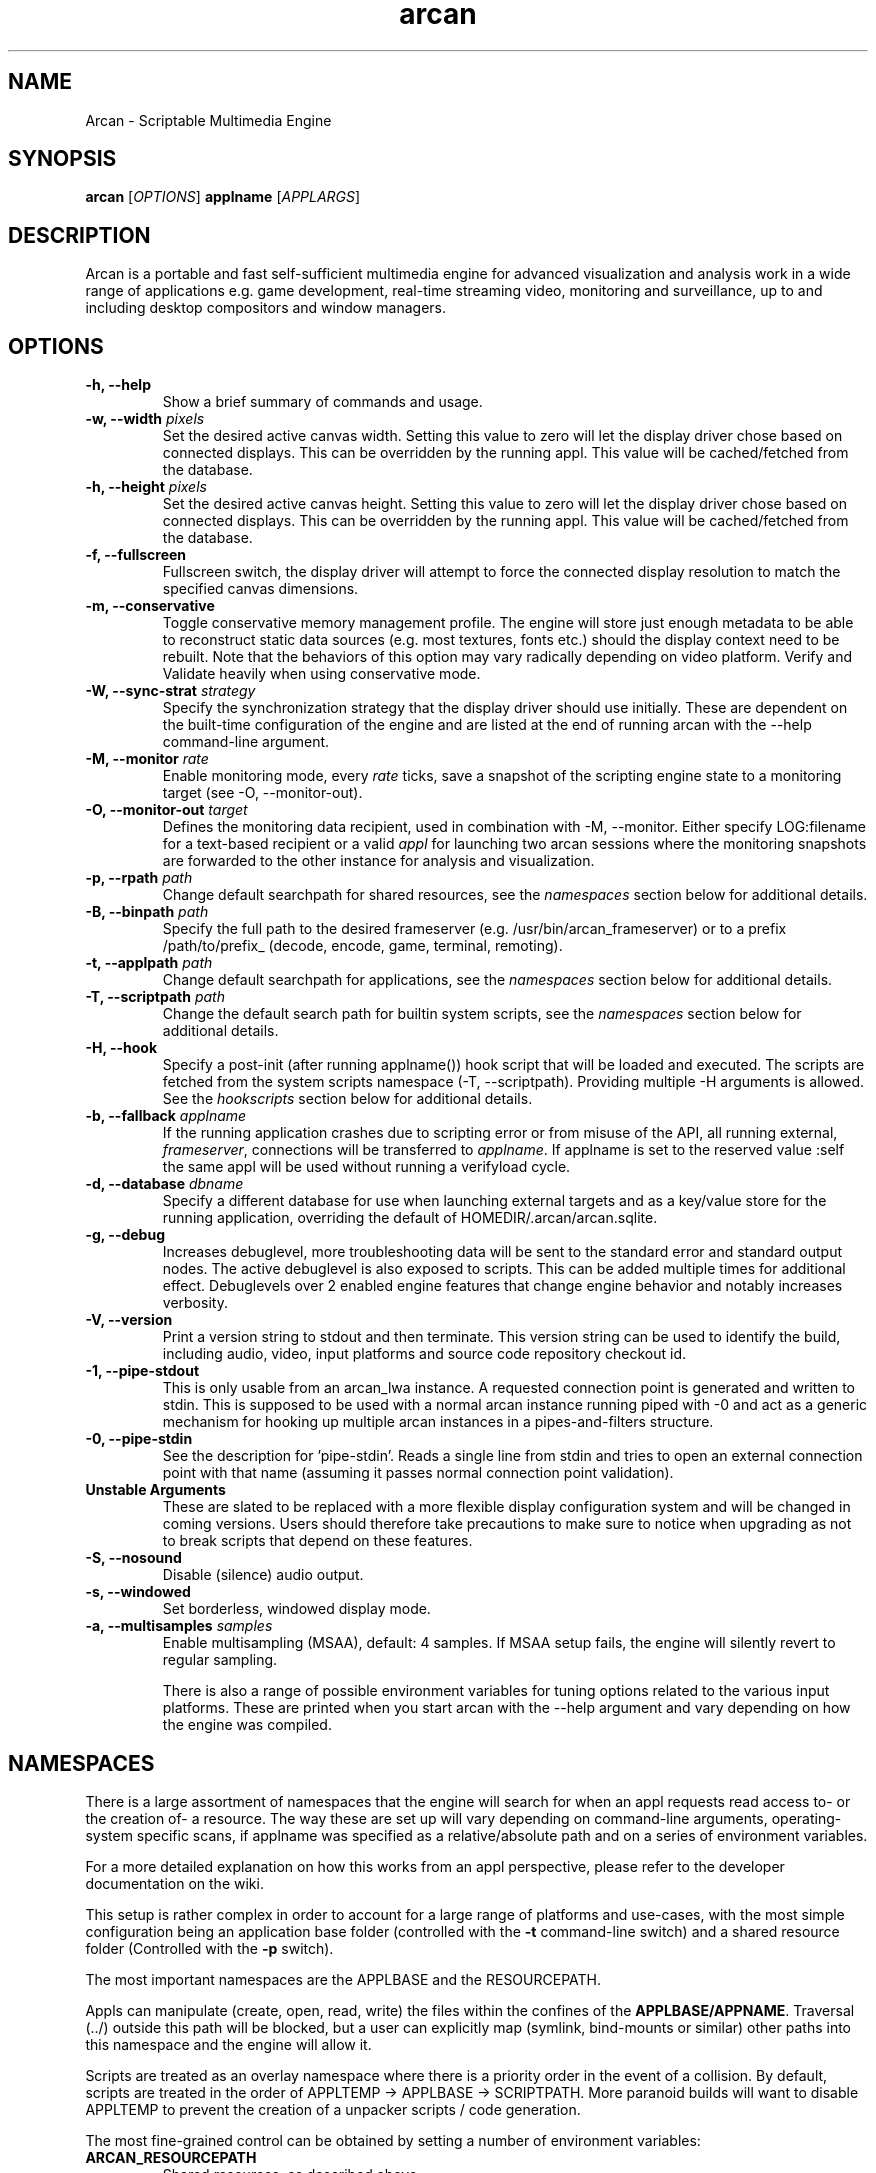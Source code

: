 .\" groff -man -Tascii arcan.1
.TH arcan 1 "August 2015" arcan "User manual"
.SH NAME
Arcan \- Scriptable Multimedia Engine
.SH SYNOPSIS
.B arcan
.RI [ OPTIONS ]
.B applname
.RI [ APPLARGS ]

.SH DESCRIPTION
Arcan is a portable and fast self-sufficient multimedia engine for
advanced visualization and analysis work in a wide range of applications
e.g. game development, real-time streaming video, monitoring and
surveillance, up to and including desktop compositors and window managers.

.SH OPTIONS
.IP "\fB-h, --help\fR"
Show a brief summary of commands and usage.

.IP "\fB-w, --width\fR \fIpixels\fR"
Set the desired active canvas width. Setting this value to zero will let
the display driver chose based on connected displays. This can be overridden
by the running appl. This value will be cached/fetched from the database.

.IP "\fB-h, --height\fR \fIpixels\fR"
Set the desired active canvas height. Setting this value to zero will let
the display driver chose based on connected displays. This can be overridden
by the running appl. This value will be cached/fetched from the database.

.IP "\fB-f, --fullscreen\fR"
Fullscreen switch, the display driver will attempt to force the connected
display resolution to match the specified canvas dimensions.

.IP "\fB-m, --conservative\fR"
Toggle conservative memory management profile. The engine will store just
enough metadata to be able to reconstruct static data sources (e.g. most
textures, fonts etc.) should the display context need to be rebuilt.
Note that the behaviors of this option may vary radically depending on
video platform. Verify and Validate heavily when using conservative mode.

.IP "\fB-W, --sync-strat\fR \fIstrategy\fR"
Specify the synchronization strategy that the display driver should use
initially. These are dependent on the built-time configuration of
the engine and are listed at the end of running arcan with
the --help command-line argument.

.IP "\fB-M, --monitor\fR \fIrate\fR"
Enable monitoring mode, every \fIrate\fR ticks, save a snapshot of the
scripting engine state to a monitoring target (see -O, --monitor-out).

.IP "\fB-O, --monitor-out \fItarget\fR"
Defines the monitoring data recipient, used in combination with -M, --monitor.
Either specify LOG:filename for a text-based recipient or a valid
\fIappl\fR for launching two arcan sessions where the monitoring snapshots
are forwarded to the other instance for analysis and visualization.

.IP "\fB-p, --rpath \fIpath\fR"
Change default searchpath for shared resources, see the \fInamespaces\fR
section below for additional details.

.IP "\fB-B, --binpath \fIpath\fR"
Specify the full path to the desired frameserver (e.g.
/usr/bin/arcan_frameserver) or to a prefix /path/to/prefix_ (decode, encode,
game, terminal, remoting).

.IP "\fB-t, --applpath \fIpath\fR"
Change default searchpath for applications, see the \fInamespaces\fR
section below for additional details.

.IP "\fB-T, --scriptpath \fIpath\fR"
Change the default search path for builtin system scripts, see the
\fInamespaces\fR section below for additional details.

.IP "\fB-H, --hook\fR" \fIscript\fR"
Specify a post-init (after running applname()) hook script that will be loaded
and executed. The scripts are fetched from the system scripts namespace (-T,
--scriptpath). Providing multiple -H arguments is allowed. See the
\fIhookscripts\fR section below for additional details.

.IP "\fB-b, --fallback \fIapplname\fR"
If the running application crashes due to scripting error or from misuse
of the API, all running external, \fIframeserver\fR, connections will be
transferred to \fIapplname\fR. If applname is set to the reserved value
:self the same appl will be used without running a verifyload cycle.

.IP "\fB-d, --database \fIdbname\fR"
Specify a different database for use when launching external targets and
as a key/value store for the running application, overriding the default
of HOMEDIR/.arcan/arcan.sqlite.

.IP "\fB-g, --debug\fR"
Increases debuglevel, more troubleshooting data will be sent to the standard
error and standard output nodes. The active debuglevel is also exposed to
scripts. This can be added multiple times for additional effect. Debuglevels
over 2 enabled engine features that change engine behavior and notably increases
verbosity.

.IP "\fB-V, --version\fR"
Print a version string to stdout and then terminate. This version string
can be used to identify the build, including audio, video, input
platforms and source code repository checkout id.

.IP "\fB-1, --pipe-stdout\fr"
This is only usable from an arcan_lwa instance. A requested connection point
is generated and written to stdin. This is supposed to be used with a normal
arcan instance running piped with -0 and act as a generic mechanism for
hooking up multiple arcan instances in a pipes-and-filters structure.

.IP "\fB-0, --pipe-stdin\fr"
See the description for 'pipe-stdin'. Reads a single line from stdin and tries
to open an external connection point with that name (assuming it passes normal
connection point validation).

.IP "\fB Unstable Arguments\fR"
These are slated to be replaced with a more flexible display configuration
system and will be changed in coming versions. Users should therefore take
precautions to make sure to notice when upgrading as not to break scripts
that depend on these features.

.IP "\fB-S, --nosound\fR"
Disable (silence) audio output.

.IP "\fB-s, --windowed\fR"
Set borderless, windowed display mode.

.IP "\fB-a, --multisamples\fR \fIsamples\fR"
Enable multisampling (MSAA), default: 4 samples. If MSAA setup fails,
the engine will silently revert to regular sampling.

There is also a range of possible environment variables for tuning options
related to the various input platforms. These are printed when you start
arcan with the --help argument and vary depending on how the engine was
compiled.

.SH NAMESPACES
There is a large assortment of namespaces that the engine will search for
when an appl requests read access to- or the creation of- a resource.
The way these are set up will vary depending on command-line arguments,
operating-system specific scans, if applname was specified as a
relative/absolute path and on a series of environment variables.

For a more detailed explanation on how this works from an appl perspective,
please refer to the developer documentation on the wiki.

This setup is rather complex in order to account for a large range of
platforms and use-cases, with the most simple configuration being an
application base folder (controlled with the \fB-t\fR command-line switch)
and a shared resource folder (Controlled with the \fB-p\fR switch).

The most important namespaces are the APPLBASE and the RESOURCEPATH.

Appls can manipulate (create, open, read, write) the files within
the confines of the \fBAPPLBASE/APPNAME\fR. Traversal (../) outside
this path will be blocked, but a user can explicitly map
(symlink, bind-mounts or similar) other paths into this namespace
and the engine will allow it.

Scripts are treated as an overlay namespace where there is a priority order in
the event of a collision. By default, scripts are treated in the order of
APPLTEMP -> APPLBASE -> SCRIPTPATH. More paranoid builds will want to disable
APPLTEMP to prevent the creation of a unpacker scripts / code generation.

The most fine-grained control can be obtained by setting a number of
environment variables:

.IP "\fBARCAN_RESOURCEPATH\fR"
Shared resources, as described above.

.IP "\fBARCAN_SCRIPTPATH\fR"
The system script namespace contains shared scripts that are part of the
general Arcan package to promote optional re-use of higher level analysis
like mouse gestures. The default search-path for this is would be the
share/arcan/scripts install path, though you might want to override this
for custom setups or development purposes.

.IP "\fBARCAN_APPLTEMPPATH\fR"
Used when there is a need to split the folder that an appl can use as a
writable (delete, create, update) backing store. By default, this is resolved
to the same folder as the appl is - but can be unmapped to prevent an appl from
killing or modifying itself.

.IP "\fBARCAN_APPLBASEPATH\fR"
This path is used to search for appls but may be ignored for absolute
paths specified on the command-line.

.IP "\fBARCAN_APPLSTOREPATH\fR"
The default setting is to allow the appl full access to its own folder,
but this can be split into a separate store. This will then expand as
\fBARCAN_APPLSTOREPATH/APPLNAME\fR.

.IP "\fBARCAN_STATEBASEPATH\fR"
The default setting is to map this to RESOURCEPATH/savestates and will
then be shared between all appls (which holds true whenever STATEBASE
is set to a subdirectory of RESOURCEPATH).

.IP "\fBARCAN_FONTPATH\fR"
The default setting is to map this to the APPLPATH/fonts with fallback
to RESOURCEPATH/fonts but can be set to some other system font directory
for more fine-grained control (as font-parsing is complex and can be a
source of vulnerabilities).

.IP "\fBARCAN_BINPATH\fR"
The default is to set this to /usr/bin/arcan_frameserver (or wherever
the frameserver is installed, first searching ./ then /usr/local/bin
then /usr/bin).

.IP "\fBARCAN_LIBPATH\fR"
(optional) Used when looking for hijack libraries.
These are libraries that are preloaded or otherwise injected into
specific process in order to infiltrate/exfiltrate/manipulate data
and flow of execution within the process. The most common use for
this is to alter render/audio and input paths in non-compliant
applications. These are used in conjunction with entries in the database.

.IP "\fBARCAN_LOGPATH\fR"
Set to RESOURCEPATH/logs by default (if it exists) and is used for storing
debugging, profiling and similar development/troubleshooting related data.
This includes state dumps which may contain sensitive data.

Some namespaces are also reset when an appl does an explicit switch,
this behavior can be cancelled out by setting ARCAN_XXXPIN for any
namespaces that should explicitly be locked to some path.

.SH FRAMESERVERS
A principal design decision behind Arcan is to split tasks that are
inherently prone to security and stability issues into separate processes
that should be sandboxed to as large a degree as possible with the
principle of least privilege in mind. It should be the active application
(set of user-supplied scripts) that dynamically control the level of
privilege, communication and data storage that such processes have access
to. Processes under such control are referred to as \fIFrameservers\fR to
which there are several archetypes defined. These are as follows:

.IP "\fBNET\fR"
Can be started in either client or server mode and implements a basic
communication, identification and discovery protocol.

.IP "\fBDECODE\fR"
Decode is used to decode audio / video feeds and is expected to be able
to hand seeking commands and can cover multiple user-selectable data streams,
and overlay secondary information e.g. subtitles. It should be able to work
in a container without a working file-system with input provided from passed
handle descriptors but may need access to privileged devices (hardware
assisted decoding).

.IP "\fBRECORD\fR"
Is used to implement audio/video recording or streaming, but also for
related applications that depend on receiving data from the main process.
One such related application is that of remote control (e.g. a VNC/RDP server).

.IP "\fBREMOTING\fR"
This archetype is similar to \fIdecode\fR but prioritizes interactivity
and dynamic change in regards to user input. The default implementation uses
VNC/RDP and as such requires network access.

.IP "\fBGAME\fR"
This archetype represents gaming and the default implementation uses the
libretro interface (which provides games and emulators in the form of
dynamically loadable shared libraries, cores) which has the characteristics
of a high throughput, low-latency, timing sensitive and interactive data source.

.IP "\fBAVFEED\fR"
Avfeed is a special frameserever in the sense that the default implementation
only tests that the interface and control is working. It is primarily used to
swiftly develop and test customized integration with some third party interface.

.IP "\fBTERMINAL\fR"
Used to provide a terminal - a primarily event-driven and text oriented
interface that can be bound to a shell or data pipes and may span multiple
levels of privilege.

For more detailed information on the default implementations of these
archetypes, please refer to their individual manpages as referred to in the
\fISee Also\fR section at the end of this manpage.

All frameservers interact with the main arcan process through the use of
a (BSD licensed) shared memory interface which provides IPC primitives e.g.
event queues and dynamically resizeable buffers for audio and video transfers.

There are two ways frameservers can be activated: authoritative and
non-authoritative (also referred to as \fIexternal\fR).

Authoritative frameservers are spawned by the main arcan process and has
access handles etc. already mapped into the process at launch. These are
sandboxed through the use of a privileged chain-loader that prepares
file-system namespace, activity monitoring and system call filtering.

Non-authoritative frameservers connect through one (or two) environment
variables, ARCAN_CONNPATH and ARCAN_CONNKEY. These need to be explicitly
allocated and activated by the running application for each connection,
see target_alloc in the scripting API for more details.

From a user perspective, this mode can be considered similar to how a
desktop application would connect to an X server through the DISPLAY
environment variable.

.SH LIGHTWEIGHT (LWA) ARCAN

Lightweight arcan is a specialized build of the engine that uses the
frameserver shared memory API as its audio/video display backend. This allows
Arcan to run and control additional instances of itself, with the same or
a different application, thus reusing the engine to fulfill the role of
application framework, rendering engine and display server all rolled into
one.

The lwa build works just the same (although likely with fewer dependencies on
external libraries) as the main version, except the ARCAN_CONNPATH environment
need to be set to a connection point that the arcan instance exposes.

.SH HEADLESS ARCAN

Headless arcan is a specialized build of the engine that performs all rendering
in memory, and normally do not try to output anything to the screen. It adds
the option to use other software defined outputs via the capabilities of the
encode frameserver. By setting the video platform argument for
ARCAN_VIDEO_ENCODE=encode_args, the output can be recorded or streamed,
interactively as well as non-interactively. See the afsrv_encode binary for the
possible encoding options.

A special detail with this build is that, since there is no strict output, the
default virtual display dimensions have to be set explicitly via the -w and -h
arguments.

.SH HOOK SCRIPTS

There is a built-in set of more generic and re-usable scripts being distributed
along with the engine. These are normally installed as a 'scripts' subdirectory
in the shared set of files, though this path can be changed with the -T argument.

A hookscript is enabled via the -H command line argument, which can be repeated
to chain them together.

.IP "\fBhooks/shutdown.lua\fR"
This hookscript sets a timer to whatever a shutdown=number argument on the
commandline provides, or the built-in default of 500 ticks. When the timer
fires, an asynchronous shutdown request will be queued. This allows for easier
automation and testing.

.IP "\fBhooks/external_input.lua\fR"
This hookscript opens up a connection point where you can attach external input
drivers. The default connection point for the first hook script will be
extio_1, this will increment for each instance of the script that is added to
the command line. The extio prefix can be tuned by adding the ext_io key to the
database for the specific appl being run, and only one input provider can be
attached to the connection point at a time.

.IP "\fBhooks/timed_dump.lua\fR"
This script sets a timer to whatever dump_timer=number or dump_periodic=number
on the command-line is set to. When the timer fires, it calls system_snapshot
into 'timed_n.lua" or whatever dump_prefix is set to on the command-line.  The
_n suffix corresponds to the dump sequence if on a periodic timer.

.SH DIAGNOSTICS
There are a number of ways the engine can shut down, especially if the engine
was built in Debug mode. A governing principle for user supplied scripts is
that of \fIFail Often, Early and Hard\fR. This means that API misuse, i.e.
missing or wrong arguments will result in a crash and the related error
description will be provided (color-coded) to the standard output, and that a
state dump will be generated and stored in the namespace specified by
ARCAN_LOGPATH.

This state dump is a Lua parsable script that can be loaded either by a
monitoring script (similar to monitoring mode) or a regular Lua interpreter.

The environment variable \fBARCAN_FRAMESERVER_DEBUGSTALL\fR can be set if you
suspect that a frameserver is involved, or to blame, for an issue. This will
print the process ID (pid) of the new frameserver process to standard output,
then sleep for the argument supplied number of seconds, to provide enough time
to attach a debugger or tracing tool.

There is also a way to trace the events that are passed between the main
process and all the framesevers, and that is via the environment variable
\fBARCAN_SHMIF_DEBUG=1\fR.

.SH HOMEPAGE
https://arcan-fe.com

.SH SEE-ALSO
.IX Header "SEE ALSO"
\&\fIarcan_api_overview\fR\|(3) \&\fIarcan_lwa\fR\|(1) \&\fIarcan_frameserver\fR\|(1)
\&\fIarcan_db\fR\|(1) \&\fIafsrv_game\fR\|(1) \&\fIafsrv_decode\fR\|(1)
\&\fIarcan_encode\fR\|(1) \&\fIafsrv_remoting\fR\|(1)
\&\fIafsrv_net\fR\|(1) \&\fIafsrv_terminal\fR\|(1)

.SH BUGS
You can report bugs through the tracker on the github page. For normal contact
and discussion, see the #arcan IRC channel on freenode. Save a snapshot of
core-dumps (in the case of engine issues) or the appropriate resources/logs
entries. For some issues, a copy of the database used and a list of files
(with permissions) in applpath and resourcepath may also be relevant.

.SH COPYRIGHT
Copyright  ©  2003-2017  Bjorn Stahl. License GPLv2+ or BSD depending on build
configuration. This is free software: you are free  to  change and redistribute
it. There is NO WARRANTY, to the extent permitted by law.

.SH AUTHOR
Bjorn Stahl <contact at arcan-fe dot com>
